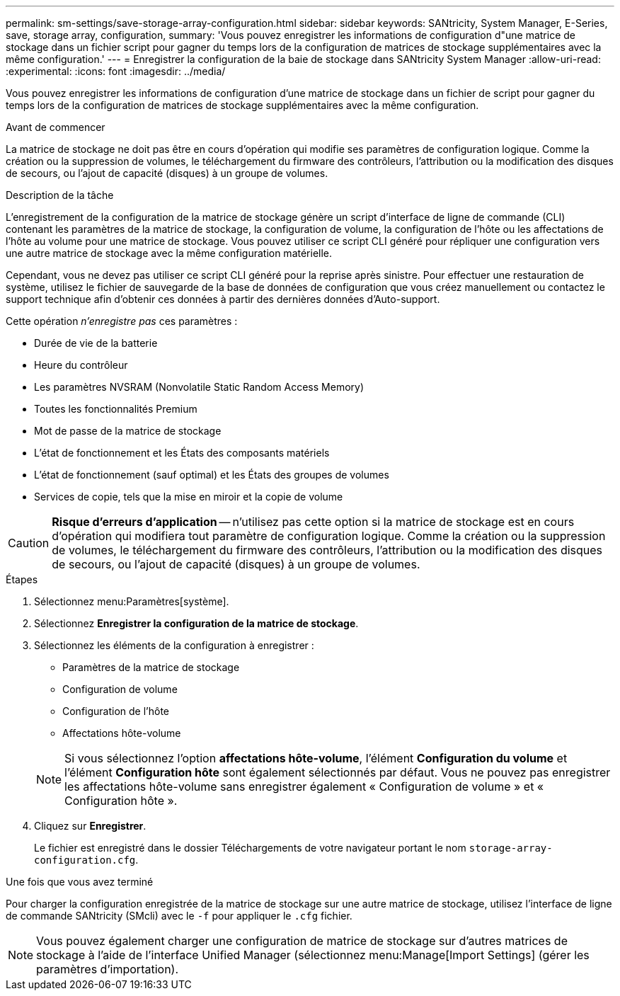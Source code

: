 ---
permalink: sm-settings/save-storage-array-configuration.html 
sidebar: sidebar 
keywords: SANtricity, System Manager, E-Series, save, storage array, configuration, 
summary: 'Vous pouvez enregistrer les informations de configuration d"une matrice de stockage dans un fichier script pour gagner du temps lors de la configuration de matrices de stockage supplémentaires avec la même configuration.' 
---
= Enregistrer la configuration de la baie de stockage dans SANtricity System Manager
:allow-uri-read: 
:experimental: 
:icons: font
:imagesdir: ../media/


[role="lead"]
Vous pouvez enregistrer les informations de configuration d'une matrice de stockage dans un fichier de script pour gagner du temps lors de la configuration de matrices de stockage supplémentaires avec la même configuration.

.Avant de commencer
La matrice de stockage ne doit pas être en cours d'opération qui modifie ses paramètres de configuration logique. Comme la création ou la suppression de volumes, le téléchargement du firmware des contrôleurs, l'attribution ou la modification des disques de secours, ou l'ajout de capacité (disques) à un groupe de volumes.

.Description de la tâche
L'enregistrement de la configuration de la matrice de stockage génère un script d'interface de ligne de commande (CLI) contenant les paramètres de la matrice de stockage, la configuration de volume, la configuration de l'hôte ou les affectations de l'hôte au volume pour une matrice de stockage. Vous pouvez utiliser ce script CLI généré pour répliquer une configuration vers une autre matrice de stockage avec la même configuration matérielle.

Cependant, vous ne devez pas utiliser ce script CLI généré pour la reprise après sinistre. Pour effectuer une restauration de système, utilisez le fichier de sauvegarde de la base de données de configuration que vous créez manuellement ou contactez le support technique afin d'obtenir ces données à partir des dernières données d'Auto-support.

Cette opération _n'enregistre pas_ ces paramètres :

* Durée de vie de la batterie
* Heure du contrôleur
* Les paramètres NVSRAM (Nonvolatile Static Random Access Memory)
* Toutes les fonctionnalités Premium
* Mot de passe de la matrice de stockage
* L'état de fonctionnement et les États des composants matériels
* L'état de fonctionnement (sauf optimal) et les États des groupes de volumes
* Services de copie, tels que la mise en miroir et la copie de volume


[CAUTION]
====
*Risque d'erreurs d'application* -- n'utilisez pas cette option si la matrice de stockage est en cours d'opération qui modifiera tout paramètre de configuration logique. Comme la création ou la suppression de volumes, le téléchargement du firmware des contrôleurs, l'attribution ou la modification des disques de secours, ou l'ajout de capacité (disques) à un groupe de volumes.

====
.Étapes
. Sélectionnez menu:Paramètres[système].
. Sélectionnez *Enregistrer la configuration de la matrice de stockage*.
. Sélectionnez les éléments de la configuration à enregistrer :
+
** Paramètres de la matrice de stockage
** Configuration de volume
** Configuration de l'hôte
** Affectations hôte-volume


+
[NOTE]
====
Si vous sélectionnez l'option *affectations hôte-volume*, l'élément *Configuration du volume* et l'élément *Configuration hôte* sont également sélectionnés par défaut. Vous ne pouvez pas enregistrer les affectations hôte-volume sans enregistrer également « Configuration de volume » et « Configuration hôte ».

====
. Cliquez sur *Enregistrer*.
+
Le fichier est enregistré dans le dossier Téléchargements de votre navigateur portant le nom `storage-array-configuration.cfg`.



.Une fois que vous avez terminé
Pour charger la configuration enregistrée de la matrice de stockage sur une autre matrice de stockage, utilisez l'interface de ligne de commande SANtricity (SMcli) avec le `-f` pour appliquer le `.cfg` fichier.

[NOTE]
====
Vous pouvez également charger une configuration de matrice de stockage sur d'autres matrices de stockage à l'aide de l'interface Unified Manager (sélectionnez menu:Manage[Import Settings] (gérer les paramètres d'importation).

====